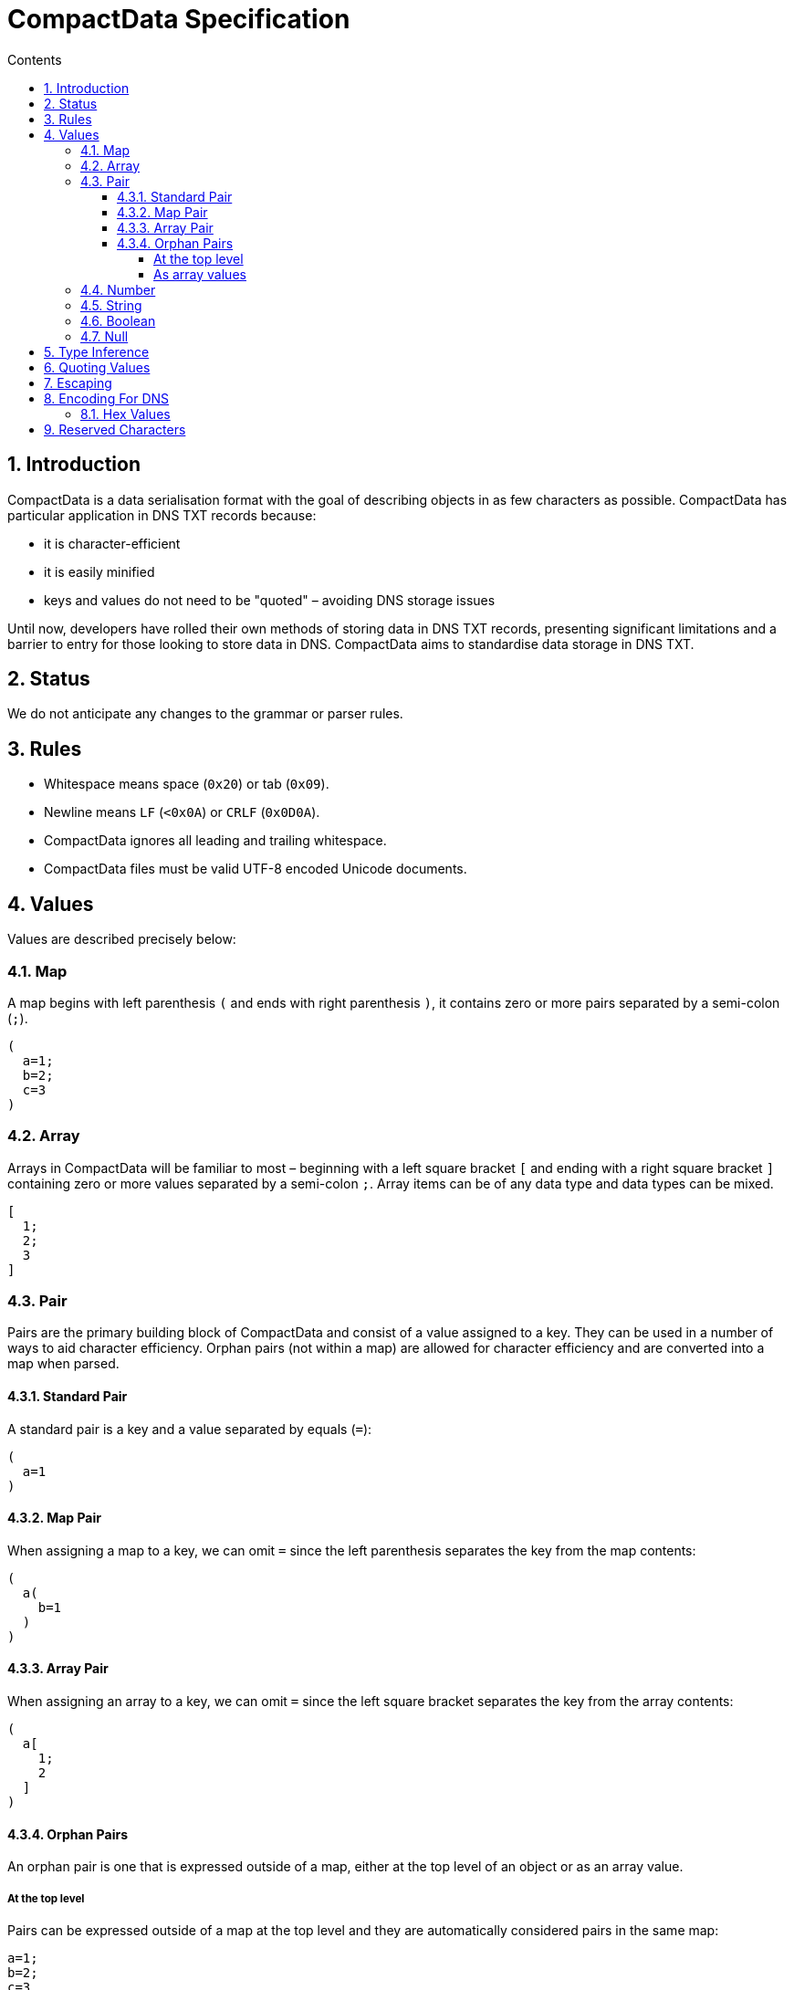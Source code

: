 :toc: macro
:toc-title: Contents
:toclevels: 5
:sectnums:

[float]
= CompactData Specification

toc::[]

== Introduction

CompactData is a data serialisation format with the goal of describing objects in as few characters as possible. CompactData has particular application in DNS TXT records because:

- it is character-efficient
- it is easily minified
- keys and values do not need to be "quoted" – avoiding DNS storage issues

Until now, developers have rolled their own methods of storing data in DNS TXT records, presenting significant limitations and a barrier to entry for those looking to store data in DNS. CompactData aims to standardise data storage in DNS TXT.

== Status
We do not anticipate any changes to the grammar or parser rules.

== Rules
- Whitespace means space (`0x20`) or tab (`0x09`).
- Newline means `LF` (`<0x0A`) or `CRLF` (`0x0D0A`).
- CompactData ignores all leading and trailing whitespace.
- CompactData files must be valid UTF-8 encoded Unicode documents.

== Values
Values are described precisely below:

=== Map
A map begins with left parenthesis `(` and ends with right parenthesis `)`, it contains zero or more pairs separated by a semi-colon (`;`).

```
(
  a=1;
  b=2;
  c=3
)
```

=== Array
Arrays in CompactData will be familiar to most – beginning with a left square bracket `[` and ending with a right square bracket `]` containing zero or more values separated by a semi-colon `;`. Array items can be of any data type and data types can be mixed.

```
[
  1;
  2;
  3
]
```

=== Pair
Pairs are the primary building block of CompactData and consist of a value assigned to a key. They can be used in a number of ways to aid character efficiency. Orphan pairs (not within a map) are allowed for character efficiency and are converted into a map when parsed.

==== Standard Pair
A standard pair is a key and a value separated by equals (`=`):

```
(
  a=1
)
```

==== Map Pair
When assigning a map to a key, we can omit `=` since the left parenthesis separates the key from the map contents:

```
(
  a(
    b=1
  )
)
```

==== Array Pair
When assigning an array to a key, we can omit `=` since the left square bracket separates the key from the array contents:

```
(
  a[
    1;
    2
  ]
)
```

==== Orphan Pairs
An orphan pair is one that is expressed outside of a map, either at the top level of an object or as an array value.

===== At the top level
Pairs can be expressed outside of a map at the top level and they are automatically considered pairs in the same map:

```
a=1;
b=2;
c=3
```

===== As array values
Pairs can be expressed as values in an array, where they are automatically considered individual maps each with one pair:

```
[
  a=1;
  b=2;
  c=3
]
```

=== Number
Numbers in CompactData are the same as numbers in JSON link:https://tools.ietf.org/html/rfc7159#section-6[view RFC].

=== String
Strings in CompactData are the same as strings in JSON link:https://tools.ietf.org/html/rfc7159#section-7[view RFC], with the exception that they can also be unquoted and `` `graved` ``.

=== Boolean
True is represented using `true` and false is represented using `false` – in both cases, the same as JSON.

=== Null
Null is represented using `null`, the same as JSON.

== Type Inference
CompactData infers the type of a value, to set a number to a string it can be quoted. For example:

```
(
  force_number_as_string="1"
)
```

== Quoting Values
Values can be quoted using double quotes (`"`) or DNS-friendly graves (`` ` ``), for example:

```
(
  force_number_as_string="1";
  force_another_number_as_string=`2`
)
```

== Escaping
Like JSON, the backslash (`\`) can be used to escape characters. In addition, the DNS-friendly tilde (`\~`) can also be used as an escape character. For character efficiency, it's usually better to quote values that include more than one reserved character. For example:

```
(
  include_one_reserved_char = we won :\);
  include_many_reserved_chars = "this (that [the other]"
)
```
In CompactData tilde (`\~`) is equivalent to backslash (`\`). Backslash can be used to escape tilde and tilde can be used to escape backslash. Tilde can be used to escape tilde. Backslash can be used to escape backslash.

== Encoding For DNS
CompactData is not limited to link:https://en.wikipedia.org/wiki/ASCII[ASCII characters]. but some storage media are (e.g. DNS TXT records). Non-ASCII characters can be expressed in ASCII CompactData in two ways:

=== Hex Values
Any unicode character represented by four hex digits can be used in CompactData in the same way as JSON:

```
(
  symbol=\u03C0
)
```

A DNS-friendly version is also available using the tilde (`\~`) in place of the back slash (`\`):

```
(
  symbol=~u03C0
)
```

== Reserved Characters
For character efficiency, you should use a quoted or graved string if a value includes two or more reserved characters, otherwise use an escape character (`\` or `\~`) for a single reserved character. The following characters have special meaning in CompactData:

- **Brackets**: The left bracket `(` indicates the start of a map, the right bracket `)` indicates the end.
- **Square Brackets**: The left square bracket `[` indicates the start of an array, the right square bracket `]` indicates the end.
- **Semi-colon** `;` is used in a <<map,map>> to separate <<pair,pairs>> and used in an <<array,array>> to separate items.
- **Grave accents and double quotes** (`` ` `` and `"` respectively) are used for <<quoting_values,quoting values>>
- **Backslash and tilde** (`\` and `~` respectively) are escape characters and can be used before any reserved character to escape its reserved use. To use a backlash or tilde in a CompactData object, simply use two: `\\`, `~~`, `\~` or `~\`.
